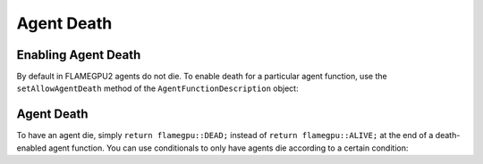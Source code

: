 Agent Death
===========

Enabling Agent Death
--------------------

By default in FLAMEGPU2 agents do not die. To enable death for a particular agent function, use the ``setAllowAgentDeath`` method of
the ``AgentFunctionDescription`` object:

.. tabs::
  
  .. code-tab:: cuda CUDA C++

    // Allow agent_fn1 to kill agents
    agent_fn1_description.setAllowAgentDeath(true);

  .. code-tab:: python

    # Allow agent_fn1 to kill agents
    agent_fn1_description.setAllowAgentDeath(true)


Agent Death
-----------

To have an agent die, simply ``return flamegpu::DEAD;`` instead of ``return flamegpu::ALIVE;`` at the end of a death-enabled agent function. You can use
conditionals to only have agents die according to a certain condition:

.. tabs::

  .. code-tab:: cuda CUDA C++
    
    FLAMEGPU_AGENT_FUNCTION(agent_fn1, flamegpu::MessageNone, flamegpu::MessageNone) {
        // Get the 'x' variable of the agent
        int x = FLAMEGPU->getVariable<int>("x");
        
        // Kill any agents with x < 25
        if (x < 25) {
            return flamegpu::DEAD;
        } else {
            return flamegpu::ALIVE;
        }
    }
